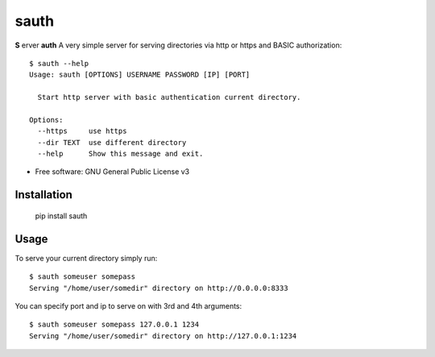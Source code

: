 =====
sauth
=====


.. image:: https://img.shields.io/pypi/v/sauth.svg
        :target: https://pypi.python.org/pypi/sauth

**S** erver **auth**
A very simple server for serving directories via http or https and BASIC authorization::

    $ sauth --help
    Usage: sauth [OPTIONS] USERNAME PASSWORD [IP] [PORT]

      Start http server with basic authentication current directory.

    Options:
      --https     use https
      --dir TEXT  use different directory
      --help      Show this message and exit.

* Free software: GNU General Public License v3

Installation
------------

    pip install sauth

Usage
-----

To serve your current directory simply run::

    $ sauth someuser somepass
    Serving "/home/user/somedir" directory on http://0.0.0.0:8333

You can specify port and ip to serve on with 3rd and 4th arguments::

    $ sauth someuser somepass 127.0.0.1 1234
    Serving "/home/user/somedir" directory on http://127.0.0.1:1234
